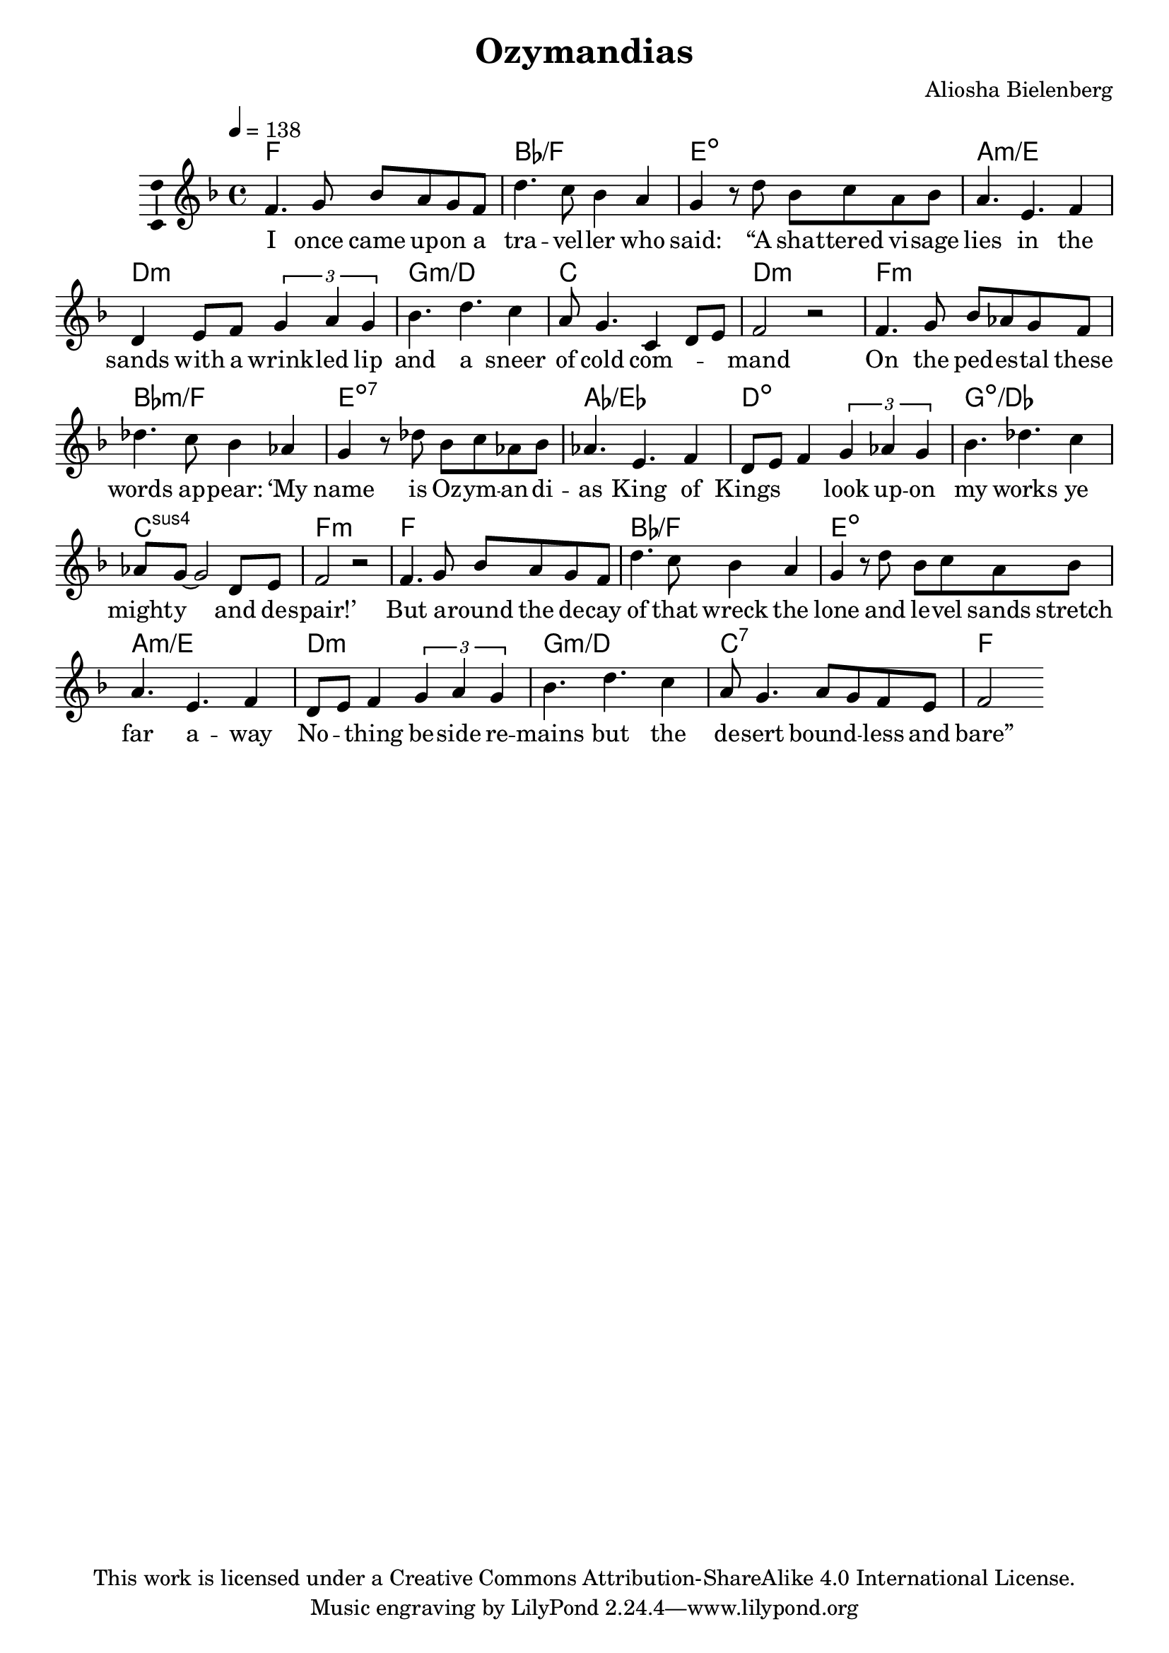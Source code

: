 \version "2.18.2"

\header {
  title = "Ozymandias"
  composer = "Aliosha Bielenberg"
  copyright = "This work is licensed under a Creative Commons Attribution-ShareAlike 4.0 International License."
}

\layout {
  \context {
    \Score
    \remove "Bar_number_engraver"
  }
  \context {
    \Voice
    \consists "Melody_engraver"
  }
}

global = {
  \key f \major
  \time 4/4
  \tempo 4=138
}

chordNames = \chordmode {
  \global
  % Chords follow here.
  f1 bes/f e:dim a:m/e d:m g:m/d c d:m f:m bes:m/f e:7dim aes/ees d:dim g:dim/des c:sus4 f:m f bes/f e:dim a:m/e d:m g:m/d c:7 f
}

melody = \relative f' {
  \global
  % Music follows here.
  f4. g8 bes a g f d'4. c8 bes4 a g r8 d' bes c a bes a4. e4. f4 d e8 f \tuplet 3/2 { g4 a g } bes4. d4. c4 a8 g4. c,4 d8 e f2 r f4. g8 bes aes g f des'4. c8 bes4 aes g r8 des'8 bes c aes bes aes4. e4. f4 d8 e f4 \tuplet 3/2 { g aes g } bes4. des4. c4 aes8 g ~ g2 d8 e f2 r f4. g8 bes a g f d'4. c8 bes4 a g r8 d' bes c a bes a4. e4. f4 d8 e f4 \tuplet 3/2 { g a g } bes4. d4. c4 a8 g4. a8 g f e f2
}

verse = \lyricmode {
  % Lyrics follow here.
  I once came up -- on a tra -- vel -- ler who "said:" "“A" sha -- ttered vi -- sage lies in the sands with a wrink -- led lip and a sneer of cold com -- \skip4 \skip4 mand On the ped -- es -- tal these words ap -- "pear:" "‘My" name is Oz -- ym -- an -- di -- as King of Kings \skip4 \skip4 look up -- on my works ye might -- y and de -- "spair!’" But a -- round the de -- cay of that wreck the lone and le -- vel sands stretch far a -- way No -- \skip4 thing be -- side re -- mains but the de -- sert bound -- \skip4 less and "bare”"
}

\score {
  <<
    \new ChordNames \chordNames
    \new Staff \with {
      \consists "Ambitus_engraver"
    } { \melody }
    \addlyrics { \verse }
  >>
  \layout { }
  \midi { }
}
